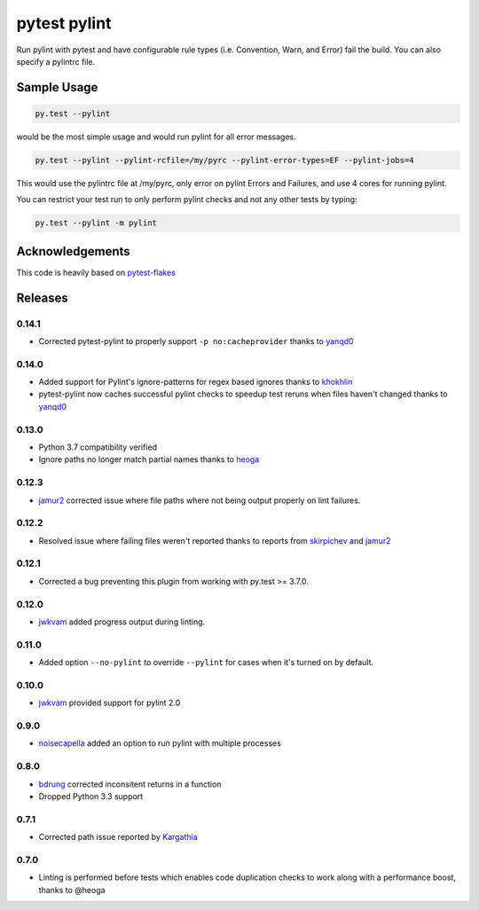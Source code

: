 pytest pylint
-------------
.. image:: https://img.shields.io/travis/carsongee/pytest-pylint.svg
    :target: https://travis-ci.org/carsongee/pytest-pylint
.. image:: https://img.shields.io/coveralls/carsongee/pytest-pylint.svg
    :target: https://coveralls.io/r/carsongee/pytest-pylint
.. image:: https://img.shields.io/pypi/v/pytest-pylint.svg
    :target: https://pypi.python.org/pypi/pytest-pylint
.. image:: https://anaconda.org/conda-forge/pytest-pylint/badges/version.svg
   :target: https://anaconda.org/conda-forge/pytest-pylint
.. image:: https://anaconda.org/conda-forge/pytest-pylint/badges/downloads.svg
    :target: https://anaconda.org/conda-forge/pytest-pylint
.. image:: https://img.shields.io/pypi/l/pytest-pylint.svg
    :target: https://pypi.python.org/pypi/pytest-pylint

Run pylint with pytest and have configurable rule types
(i.e. Convention, Warn, and Error) fail the build.  You can also
specify a pylintrc file.

Sample Usage
============
.. code-block:: shell

   py.test --pylint

would be the most simple usage and would run pylint for all error messages.

.. code-block:: shell

   py.test --pylint --pylint-rcfile=/my/pyrc --pylint-error-types=EF --pylint-jobs=4

This would use the pylintrc file at /my/pyrc, only error on pylint
Errors and Failures, and use 4 cores for running pylint.

You can restrict your test run to only perform pylint checks and not any other
tests by typing:

.. code-block:: shell

    py.test --pylint -m pylint

Acknowledgements
================

This code is heavily based on 
`pytest-flakes <https://github.com/fschulze/pytest-flakes>`_


Releases
========

0.14.1
~~~~~~

- Corrected pytest-pylint to properly support ``-p no:cacheprovider``
  thanks to `yanqd0 <https://github.com/yanqd0>`_

0.14.0
~~~~~~

- Added support for Pylint's ignore-patterns for regex based ignores
  thanks to `khokhlin <https://github.com/khokhlin>`_
- pytest-pylint now caches successful pylint checks to speedup test
  reruns when files haven't changed thanks to `yanqd0
  <https://github.com/yanqd0>`_

0.13.0
~~~~~~

- Python 3.7 compatibility verified
- Ignore paths no longer match partial names thanks to `heoga
  <https://github.com/heoga>`_

0.12.3
~~~~~~

- `jamur2 <https://github.com/jamur2>`_ corrected issue where file
  paths where not being output properly on lint failures.

0.12.2
~~~~~~

- Resolved issue where failing files weren't reported thanks to reports from
  `skirpichev <https://github.com/skirpichev>`_ and `jamur2 <https://github.com/jamur2>`_


0.12.1
~~~~~~

- Corrected a bug preventing this plugin from working with py.test >= 3.7.0.

0.12.0
~~~~~~

- `jwkvam <https://github.com/jwkvam>`_ added progress output during linting.

0.11.0
~~~~~~

- Added option ``--no-pylint`` to override ``--pylint`` for cases when
  it's turned on by default.

0.10.0
~~~~~~

- `jwkvam <https://github.com/jwkvam>`_ provided support for pylint 2.0

0.9.0
~~~~~

- `noisecapella <https://github.com/noisecapella>`_ added an option to
  run pylint with multiple processes

0.8.0
~~~~~

- `bdrung <https://github.com/bdrung>`_ corrected inconsitent returns in a function
- Dropped Python 3.3 support

0.7.1
~~~~~

- Corrected path issue reported by `Kargathia <https://github.com/Kargathia>`_

0.7.0
~~~~~

- Linting is performed before tests which enables code duplication
  checks to work along with a performance boost, thanks to @heoga


